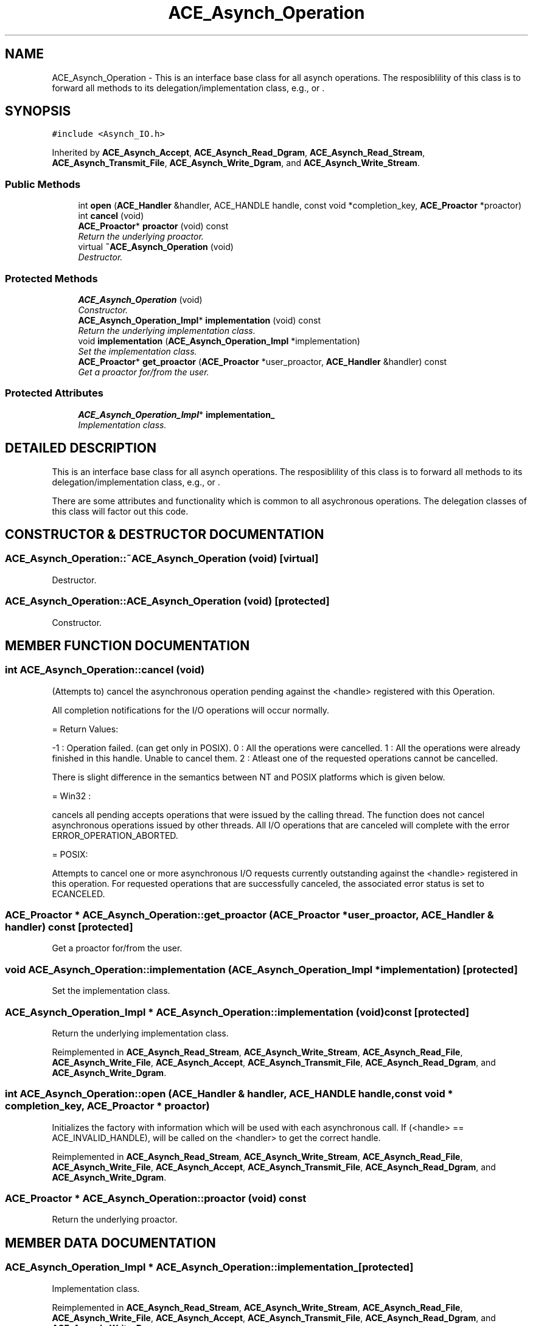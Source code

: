 .TH ACE_Asynch_Operation 3 "5 Oct 2001" "ACE" \" -*- nroff -*-
.ad l
.nh
.SH NAME
ACE_Asynch_Operation \- This is an interface base class for all asynch operations. The resposiblility of this class is to forward all methods to its delegation/implementation class, e.g.,  or . 
.SH SYNOPSIS
.br
.PP
\fC#include <Asynch_IO.h>\fR
.PP
Inherited by \fBACE_Asynch_Accept\fR, \fBACE_Asynch_Read_Dgram\fR, \fBACE_Asynch_Read_Stream\fR, \fBACE_Asynch_Transmit_File\fR, \fBACE_Asynch_Write_Dgram\fR, and \fBACE_Asynch_Write_Stream\fR.
.PP
.SS Public Methods

.in +1c
.ti -1c
.RI "int \fBopen\fR (\fBACE_Handler\fR &handler, ACE_HANDLE handle, const void *completion_key, \fBACE_Proactor\fR *proactor)"
.br
.ti -1c
.RI "int \fBcancel\fR (void)"
.br
.ti -1c
.RI "\fBACE_Proactor\fR* \fBproactor\fR (void) const"
.br
.RI "\fIReturn the underlying proactor.\fR"
.ti -1c
.RI "virtual \fB~ACE_Asynch_Operation\fR (void)"
.br
.RI "\fIDestructor.\fR"
.in -1c
.SS Protected Methods

.in +1c
.ti -1c
.RI "\fBACE_Asynch_Operation\fR (void)"
.br
.RI "\fIConstructor.\fR"
.ti -1c
.RI "\fBACE_Asynch_Operation_Impl\fR* \fBimplementation\fR (void) const"
.br
.RI "\fIReturn the underlying implementation class.\fR"
.ti -1c
.RI "void \fBimplementation\fR (\fBACE_Asynch_Operation_Impl\fR *implementation)"
.br
.RI "\fISet the implementation class.\fR"
.ti -1c
.RI "\fBACE_Proactor\fR* \fBget_proactor\fR (\fBACE_Proactor\fR *user_proactor, \fBACE_Handler\fR &handler) const"
.br
.RI "\fIGet a proactor for/from the user.\fR"
.in -1c
.SS Protected Attributes

.in +1c
.ti -1c
.RI "\fBACE_Asynch_Operation_Impl\fR* \fBimplementation_\fR"
.br
.RI "\fIImplementation class.\fR"
.in -1c
.SH DETAILED DESCRIPTION
.PP 
This is an interface base class for all asynch operations. The resposiblility of this class is to forward all methods to its delegation/implementation class, e.g.,  or .
.PP
.PP
 There are some attributes and functionality which is common to all asychronous operations. The delegation classes of this class will factor out this code. 
.PP
.SH CONSTRUCTOR & DESTRUCTOR DOCUMENTATION
.PP 
.SS ACE_Asynch_Operation::~ACE_Asynch_Operation (void)\fC [virtual]\fR
.PP
Destructor.
.PP
.SS ACE_Asynch_Operation::ACE_Asynch_Operation (void)\fC [protected]\fR
.PP
Constructor.
.PP
.SH MEMBER FUNCTION DOCUMENTATION
.PP 
.SS int ACE_Asynch_Operation::cancel (void)
.PP
(Attempts to) cancel the asynchronous operation pending against the <handle> registered with this Operation.
.PP
All completion notifications for the I/O operations will occur normally.
.PP
= Return Values:
.PP
-1 : Operation failed. (can get only in POSIX). 0 : All the operations were cancelled. 1 : All the operations were already finished in this handle. Unable to cancel them. 2 : Atleast one of the requested operations cannot be cancelled.
.PP
There is slight difference in the semantics between NT and POSIX platforms which is given below.
.PP
= Win32 :
.PP
cancels all pending accepts operations that were issued by the calling thread. The function does not cancel asynchronous operations issued by other threads. All I/O operations that are canceled will complete with the error ERROR_OPERATION_ABORTED.
.PP
= POSIX:
.PP
Attempts to cancel one or more asynchronous I/O requests currently outstanding against the <handle> registered in this operation. For requested operations that are successfully canceled, the associated error status is set to ECANCELED. 
.SS \fBACE_Proactor\fR * ACE_Asynch_Operation::get_proactor (\fBACE_Proactor\fR * user_proactor, \fBACE_Handler\fR & handler) const\fC [protected]\fR
.PP
Get a proactor for/from the user.
.PP
.SS void ACE_Asynch_Operation::implementation (\fBACE_Asynch_Operation_Impl\fR * implementation)\fC [protected]\fR
.PP
Set the implementation class.
.PP
.SS \fBACE_Asynch_Operation_Impl\fR * ACE_Asynch_Operation::implementation (void) const\fC [protected]\fR
.PP
Return the underlying implementation class.
.PP
Reimplemented in \fBACE_Asynch_Read_Stream\fR, \fBACE_Asynch_Write_Stream\fR, \fBACE_Asynch_Read_File\fR, \fBACE_Asynch_Write_File\fR, \fBACE_Asynch_Accept\fR, \fBACE_Asynch_Transmit_File\fR, \fBACE_Asynch_Read_Dgram\fR, and \fBACE_Asynch_Write_Dgram\fR.
.SS int ACE_Asynch_Operation::open (\fBACE_Handler\fR & handler, ACE_HANDLE handle, const void * completion_key, \fBACE_Proactor\fR * proactor)
.PP
Initializes the factory with information which will be used with each asynchronous call. If (<handle> == ACE_INVALID_HANDLE),  will be called on the <handler> to get the correct handle. 
.PP
Reimplemented in \fBACE_Asynch_Read_Stream\fR, \fBACE_Asynch_Write_Stream\fR, \fBACE_Asynch_Read_File\fR, \fBACE_Asynch_Write_File\fR, \fBACE_Asynch_Accept\fR, \fBACE_Asynch_Transmit_File\fR, \fBACE_Asynch_Read_Dgram\fR, and \fBACE_Asynch_Write_Dgram\fR.
.SS \fBACE_Proactor\fR * ACE_Asynch_Operation::proactor (void) const
.PP
Return the underlying proactor.
.PP
.SH MEMBER DATA DOCUMENTATION
.PP 
.SS \fBACE_Asynch_Operation_Impl\fR * ACE_Asynch_Operation::implementation_\fC [protected]\fR
.PP
Implementation class.
.PP
Reimplemented in \fBACE_Asynch_Read_Stream\fR, \fBACE_Asynch_Write_Stream\fR, \fBACE_Asynch_Read_File\fR, \fBACE_Asynch_Write_File\fR, \fBACE_Asynch_Accept\fR, \fBACE_Asynch_Transmit_File\fR, \fBACE_Asynch_Read_Dgram\fR, and \fBACE_Asynch_Write_Dgram\fR.

.SH AUTHOR
.PP 
Generated automatically by Doxygen for ACE from the source code.